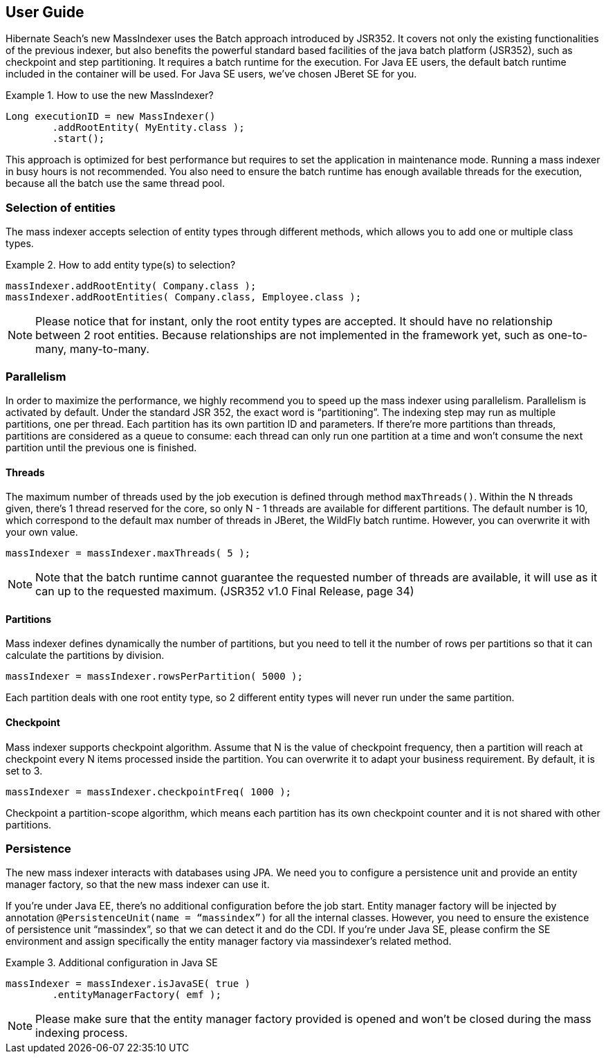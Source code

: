 [[user-guide]]
== User Guide


Hibernate Seach’s new MassIndexer uses the Batch approach introduced by JSR352.
It covers not only the existing functionalities of the previous indexer, but
also benefits the powerful standard based facilities of the java batch platform
(JSR352), such as checkpoint and step partitioning. It requires a batch runtime
for the execution. For Java EE users, the default batch runtime included in the
container will be used. For Java SE users, we’ve chosen JBeret SE for you.

.How to use the new MassIndexer?
====
[source, JAVA]
Long executionID = new MassIndexer()
        .addRootEntity( MyEntity.class );
        .start();
====

This approach is optimized for best performance but requires to set the
application in maintenance mode. Running a mass indexer in busy hours is not
recommended. You also need to ensure the batch runtime has enough available
threads for the execution, because all the batch use the same thread pool.


=== Selection of entities
The mass indexer accepts selection of entity types through different methods,
which allows you to add one or multiple class types.

.How to add entity type(s) to selection?
====
[source, JAVA]
massIndexer.addRootEntity( Company.class );
massIndexer.addRootEntities( Company.class, Employee.class );
====

[NOTE]
====
Please notice that for instant, only the root entity types are accepted. It
should have no relationship between 2 root entities. Because relationships are
not implemented in the framework yet, such as one-to-many, many-to-many.
====


=== Parallelism
In order to maximize the performance, we highly recommend you to speed up the
mass indexer using parallelism. Parallelism is activated by default. Under the
standard JSR 352, the exact word is “partitioning”. The indexing step may run as
multiple partitions, one per thread. Each partition has its own partition ID and
parameters. If there’re more partitions than threads, partitions are considered
as a queue to consume: each thread can only run one partition at a time and
won’t consume the next partition until the previous one is finished.


==== Threads
The maximum number of threads used by the job execution is defined through
method `maxThreads()`. Within the N threads given, there’s 1 thread reserved for
the core, so only N - 1 threads are available for different partitions. The
default number is 10, which correspond to the default max number of threads in
JBeret, the WildFly batch runtime. However, you can overwrite it with your own
value.

====
[source, JAVA]
massIndexer = massIndexer.maxThreads( 5 );
====

[NOTE]
====
Note that the batch runtime cannot guarantee the requested number of threads are
available, it will use as it can up to the requested maximum. (JSR352 v1.0 Final
Release, page 34)
====


==== Partitions
Mass indexer defines dynamically the number of partitions, but you need to tell
it the number of rows per partitions so that it can calculate the partitions by
division.

====
[source, JAVA]
massIndexer = massIndexer.rowsPerPartition( 5000 );
====

Each partition deals with one root entity type, so 2 different entity types will
never run under the same partition.


==== Checkpoint
Mass indexer supports checkpoint algorithm. Assume that N is the value of
checkpoint frequency, then a partition will reach at checkpoint every N items
processed inside the partition. You can overwrite it to adapt your business
requirement. By default, it is set to 3.

====
[source, JAVA]
massIndexer = massIndexer.checkpointFreq( 1000 );
====

Checkpoint a partition-scope algorithm, which means each partition has its own
checkpoint counter and it is not shared with other partitions.


=== Persistence
The new mass indexer interacts with databases using JPA. We need you to
configure a persistence unit and provide an entity manager factory, so that the
new mass indexer can use it.

If you’re under Java EE, there’s no additional configuration before the job start.
Entity manager factory will be injected by annotation
`@PersistenceUnit(name = “massindex”)` for all the internal classes. However,
you need to ensure the existence of persistence unit “massindex”, so that we can
detect it and do the CDI. If you’re under Java SE, please confirm the SE
environment and assign specifically the entity manager factory via massindexer’s
related method.


.Additional configuration in Java SE
====
[source, JAVA]
massIndexer = massIndexer.isJavaSE( true )
        .entityManagerFactory( emf );
====

[NOTE]
====
Please make sure that the entity manager factory provided is opened and won’t be
closed during the mass indexing process.
====

